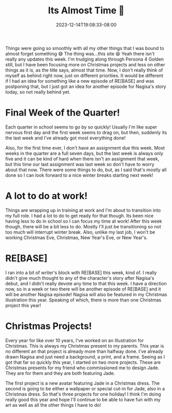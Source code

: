 #+TITLE: Its Almost Time 🎄
#+DATE: 2023-12-14T19:08:33-08:00
#+DRAFT: false
#+DESCRIPTION:
#+TAGS[]: site news christmas work school
#+KEYWORDS[]:
#+SLUG:
#+SUMMARY:

Things were going so smoothly with all my other things that I was bound to almost forget something 😅 The thing was...this site 😆 Yeah there isn't really any updates this week. I'm trudging along through Persona 4 Golden still, but I have been focusing more on Christmas projects and less on other things as it is, as the title says, almost that time. Now, I don't really think of myself as behind right now, just on different priorities. It would be different if I had an idea for something like a new episode of RE[BASE] and was postponing that, but I just got an idea for another episode for Nagisa's story today, so not really behind yet.

* Final Week of the Quarter!
Each quarter in school seems to go by so quickly! Usually I'm like super nervous first day and the first week seems to drag on, but then, suddenly its the last week and I've already got most everything done!

Also, for the first time ever, I don't have an assignment due this week. Most weeks in the quarter are a full seven days, but the last week is always only five and it can be kind of hard when there isn't an assignment that week, but this time our last assignment was last week so don't have to worry about that now. There were some things to do, but, as I said that's mostly all done so I can look forward to a nice winter breaks starting next week!

* A lot to do at work!
Things are wrapping up in training at work and I'm about to transition into my full role. I had a lot to do to get ready for that though. Its been nice having less to do in school so I can focus my time at work! After this week though, there will be a bit less to do. Mostly I'll just be transitioning so not too much will interrupt winter break. Also, unlike my last job, I won't be working Christmas Eve, Christmas, New Year's Eve, or New Year's.

* RE[BASE]
I ran into a bit of writer's block with RE[BASE] this week, kind of. I really didn't give much thought to any of the character's story after Nagisa's debut, and I didn't really devote any time to that this week. I have a direction now, so in a week or two there will be another episode of RE[BASE] and it will be another Nagisa episode! Nagisa will also be featured in my Christmas illustration this year. Speaking of which, there is more than one Christmas project this year!

* Christmas Projects!
Every year for like over 10 years, I've worked on an illustration for Christmas. This is always my Christmas present to my parents. This year is no different an that project is already more than halfway done. I've already drawn Nagisa and just need a background, a print, and a frame. Seeing as I got that far so quickly this year, I started on two more projects. These are Christmas presents for my friend who commissioned me to design Jade. They are for them and they are both featuring Jade.

The first project is a new avatar featuring Jade in a Christmas dress. The second is going to be either a wallpaper or special cut-in for Jade, also in a Christmas dress. So that's three projects for one holiday! I think I'm doing really good this year and hope I'll continue to be able to have fun with my art as well as all the other things I have to do!
